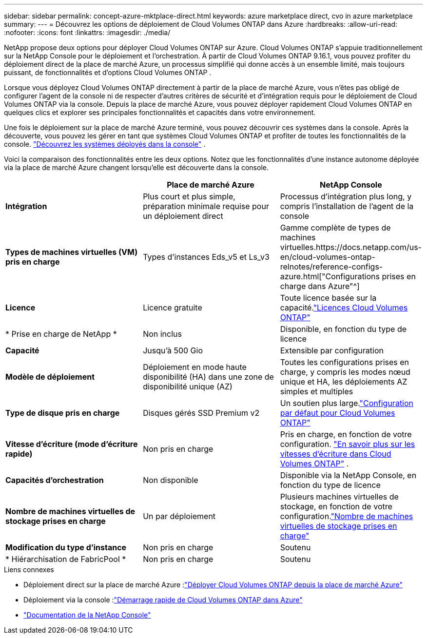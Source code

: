 ---
sidebar: sidebar 
permalink: concept-azure-mktplace-direct.html 
keywords: azure marketplace direct, cvo in azure marketplace 
summary:  
---
= Découvrez les options de déploiement de Cloud Volumes ONTAP dans Azure
:hardbreaks:
:allow-uri-read: 
:nofooter: 
:icons: font
:linkattrs: 
:imagesdir: ./media/


[role="lead"]
NetApp propose deux options pour déployer Cloud Volumes ONTAP sur Azure.  Cloud Volumes ONTAP s'appuie traditionnellement sur la NetApp Console pour le déploiement et l'orchestration.  À partir de Cloud Volumes ONTAP 9.16.1, vous pouvez profiter du déploiement direct de la place de marché Azure, un processus simplifié qui donne accès à un ensemble limité, mais toujours puissant, de fonctionnalités et d’options Cloud Volumes ONTAP .

Lorsque vous déployez Cloud Volumes ONTAP directement à partir de la place de marché Azure, vous n’êtes pas obligé de configurer l’agent de la console ni de respecter d’autres critères de sécurité et d’intégration requis pour le déploiement de Cloud Volumes ONTAP via la console.  Depuis la place de marché Azure, vous pouvez déployer rapidement Cloud Volumes ONTAP en quelques clics et explorer ses principales fonctionnalités et capacités dans votre environnement.

Une fois le déploiement sur la place de marché Azure terminé, vous pouvez découvrir ces systèmes dans la console.  Après la découverte, vous pouvez les gérer en tant que systèmes Cloud Volumes ONTAP et profiter de toutes les fonctionnalités de la console. link:task-deploy-cvo-azure-mktplc.html["Découvrez les systèmes déployés dans la console"] .

Voici la comparaison des fonctionnalités entre les deux options.  Notez que les fonctionnalités d’une instance autonome déployée via la place de marché Azure changent lorsqu’elle est découverte dans la console.

[cols="3*"]
|===
|  | Place de marché Azure | NetApp Console 


| *Intégration* | Plus court et plus simple, préparation minimale requise pour un déploiement direct | Processus d'intégration plus long, y compris l'installation de l'agent de la console 


| *Types de machines virtuelles (VM) pris en charge*  a| 
Types d'instances Eds_v5 et Ls_v3
| Gamme complète de types de machines virtuelles.https://docs.netapp.com/us-en/cloud-volumes-ontap-relnotes/reference-configs-azure.html["Configurations prises en charge dans Azure"^] 


| *Licence* | Licence gratuite | Toute licence basée sur la capacité.link:concept-licensing.html["Licences Cloud Volumes ONTAP"] 


| * Prise en charge de NetApp * | Non inclus | Disponible, en fonction du type de licence 


| *Capacité* | Jusqu'à 500 Gio | Extensible par configuration 


| *Modèle de déploiement* | Déploiement en mode haute disponibilité (HA) dans une zone de disponibilité unique (AZ) | Toutes les configurations prises en charge, y compris les modes nœud unique et HA, les déploiements AZ simples et multiples 


| *Type de disque pris en charge* | Disques gérés SSD Premium v2 | Un soutien plus large.link:concept-storage.html#azure-storage["Configuration par défaut pour Cloud Volumes ONTAP"] 


| *Vitesse d'écriture (mode d'écriture rapide)* | Non pris en charge | Pris en charge, en fonction de votre configuration. link:concept-write-speed.html["En savoir plus sur les vitesses d'écriture dans Cloud Volumes ONTAP"] . 


| *Capacités d'orchestration* | Non disponible | Disponible via la NetApp Console, en fonction du type de licence 


| *Nombre de machines virtuelles de stockage prises en charge* | Un par déploiement | Plusieurs machines virtuelles de stockage, en fonction de votre configuration.link:task-managing-svms-azure.html#supported-number-of-storage-vms["Nombre de machines virtuelles de stockage prises en charge"] 


| *Modification du type d'instance* | Non pris en charge | Soutenu 


| * Hiérarchisation de FabricPool * | Non pris en charge | Soutenu 
|===
.Liens connexes
* Déploiement direct sur la place de marché Azure :link:task-deploy-cvo-azure-mktplc.html["Déployer Cloud Volumes ONTAP depuis la place de marché Azure"]
* Déploiement via la console :link:task-getting-started-azure.html["Démarrage rapide de Cloud Volumes ONTAP dans Azure"]
* https://docs.netapp.com/us-en/bluexp-family/index.html["Documentation de la NetApp Console"^]

